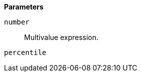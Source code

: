 // This is generated by ESQL's AbstractFunctionTestCase. Do no edit it. See ../README.md for how to regenerate it.

*Parameters*

`number`::
Multivalue expression.

`percentile`::

